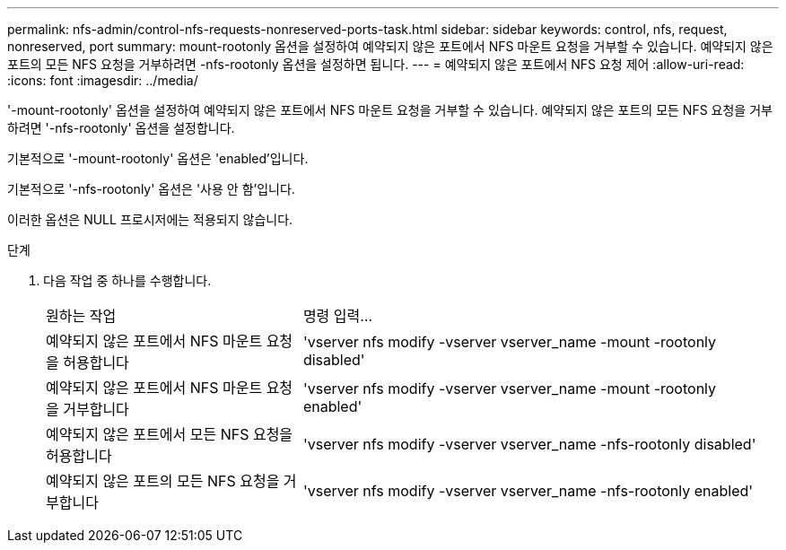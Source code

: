 ---
permalink: nfs-admin/control-nfs-requests-nonreserved-ports-task.html 
sidebar: sidebar 
keywords: control, nfs, request, nonreserved, port 
summary: mount-rootonly 옵션을 설정하여 예약되지 않은 포트에서 NFS 마운트 요청을 거부할 수 있습니다. 예약되지 않은 포트의 모든 NFS 요청을 거부하려면 -nfs-rootonly 옵션을 설정하면 됩니다. 
---
= 예약되지 않은 포트에서 NFS 요청 제어
:allow-uri-read: 
:icons: font
:imagesdir: ../media/


[role="lead"]
'-mount-rootonly' 옵션을 설정하여 예약되지 않은 포트에서 NFS 마운트 요청을 거부할 수 있습니다. 예약되지 않은 포트의 모든 NFS 요청을 거부하려면 '-nfs-rootonly' 옵션을 설정합니다.

기본적으로 '-mount-rootonly' 옵션은 'enabled'입니다.

기본적으로 '-nfs-rootonly' 옵션은 '사용 안 함'입니다.

이러한 옵션은 NULL 프로시저에는 적용되지 않습니다.

.단계
. 다음 작업 중 하나를 수행합니다.
+
[cols="35,65"]
|===


| 원하는 작업 | 명령 입력... 


 a| 
예약되지 않은 포트에서 NFS 마운트 요청을 허용합니다
 a| 
'vserver nfs modify -vserver vserver_name -mount -rootonly disabled'



 a| 
예약되지 않은 포트에서 NFS 마운트 요청을 거부합니다
 a| 
'vserver nfs modify -vserver vserver_name -mount -rootonly enabled'



 a| 
예약되지 않은 포트에서 모든 NFS 요청을 허용합니다
 a| 
'vserver nfs modify -vserver vserver_name -nfs-rootonly disabled'



 a| 
예약되지 않은 포트의 모든 NFS 요청을 거부합니다
 a| 
'vserver nfs modify -vserver vserver_name -nfs-rootonly enabled'

|===

